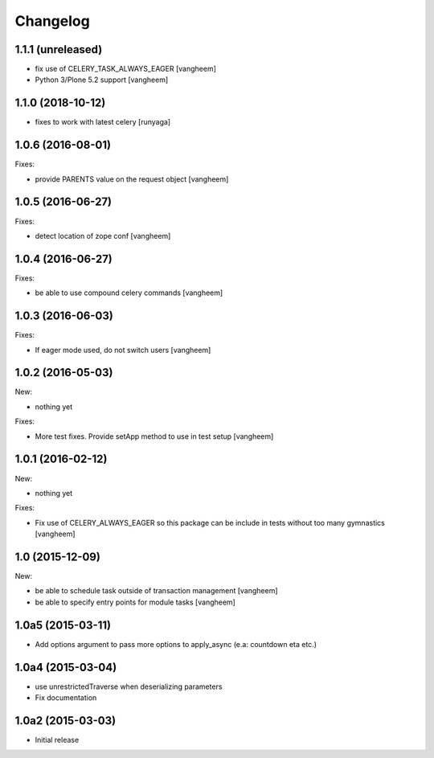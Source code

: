 Changelog
=========

1.1.1 (unreleased)
------------------

- fix use of CELERY_TASK_ALWAYS_EAGER
  [vangheem]
  
- Python 3/Plone 5.2 support
  [vangheem]


1.1.0 (2018-10-12)
------------------

- fixes to work with latest celery
  [runyaga]


1.0.6 (2016-08-01)
------------------

Fixes:

- provide PARENTS value on the request object
  [vangheem]

1.0.5 (2016-06-27)
------------------

Fixes:

- detect location of zope conf
  [vangheem]


1.0.4 (2016-06-27)
------------------

Fixes:

- be able to use compound celery commands
  [vangheem]

1.0.3 (2016-06-03)
------------------

Fixes:

- If eager mode used, do not switch users
  [vangheem]


1.0.2 (2016-05-03)
------------------

New:

- nothing yet

Fixes:

- More test fixes. Provide setApp method to use in test setup
  [vangheem]

1.0.1 (2016-02-12)
------------------

New:

- nothing yet

Fixes:

- Fix use of CELERY_ALWAYS_EAGER so this package can be include in tests without
  too many gymnastics
  [vangheem]

1.0 (2015-12-09)
----------------

New:

- be able to schedule task outside of transaction management
  [vangheem]

- be able to specify entry points for module tasks
  [vangheem]


1.0a5 (2015-03-11)
------------------

- Add options argument to pass more options to apply_async (e.a: countdown eta etc.)


1.0a4 (2015-03-04)
------------------

- use unrestrictedTraverse when deserializing parameters
- Fix documentation

1.0a2 (2015-03-03)
------------------

- Initial release
